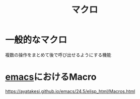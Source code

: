 :PROPERTIES:
:ID:       B25CA82D-AD74-45DB-925F-1C4B512D3642
:END:
#+title: マクロ

* 一般的なマクロ
複数の操作をまとめて後で呼び出せるようにする機能

* [[id:799D307C-B31B-4CF7-A986-3E19786CF7CE][emacs]]におけるMacro
https://ayatakesi.github.io/emacs/24.5/elisp_html/Macros.html

